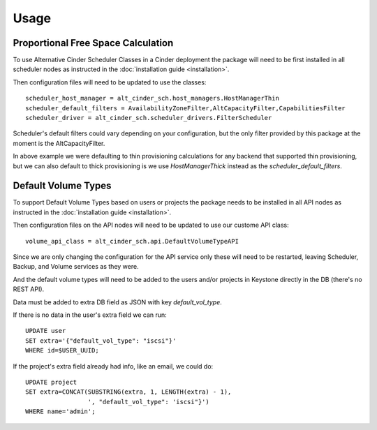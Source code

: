 =====
Usage
=====

Proportional Free Space Calculation
-----------------------------------

To use Alternative Cinder Scheduler Classes in a Cinder deployment the package
will need to be first installed in all scheduler nodes as instructed in the
:doc:`installation guide <installation>`.

Then configuration files will need to be updated to use the classes::

    scheduler_host_manager = alt_cinder_sch.host_managers.HostManagerThin
    scheduler_default_filters = AvailabilityZoneFilter,AltCapacityFilter,CapabilitiesFilter
    scheduler_driver = alt_cinder_sch.scheduler_drivers.FilterScheduler

Scheduler's default filters could vary depending on your configuration, but
the only filter provided by this package at the moment is the
AltCapacityFilter.

In above example we were defaulting to thin provisioning calculations for any
backend that supported thin provisioning, but we can also default to thick
provisioning  is we use `HostManagerThick` instead as the
`scheduler_default_filters`.


Default Volume Types
--------------------

To support Default Volume Types based on users or projects the package needs to
be installed in all API nodes as instructed in the
:doc:`installation guide <installation>`.

Then configuration files on the API nodes will need to be updated to use our
custome API class::

    volume_api_class = alt_cinder_sch.api.DefaultVolumeTypeAPI

Since we are only changing the configuration for the API service only these
will need to be restarted, leaving Scheduler, Backup, and Volume services as
they were.

And the default volume types will need to be added to the users and/or projects
in Keystone directly in the DB (there's no REST API).

Data must be added to extra DB field as JSON with key `default_vol_type`.

If there is no data in the user's extra field we can run::

    UPDATE user
    SET extra='{"default_vol_type": "iscsi"}'
    WHERE id=$USER_UUID;

If the project's extra field already had info, like an email, we could do::

    UPDATE project
    SET extra=CONCAT(SUBSTRING(extra, 1, LENGTH(extra) - 1),
                     ', "default_vol_type": 'iscsi"}')
    WHERE name='admin';
